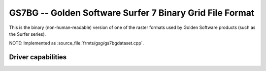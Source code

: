 .. _raster.gs7bg:

================================================================================
GS7BG -- Golden Software Surfer 7 Binary Grid File Format
================================================================================

.. shortname:: GS7BG

.. built_in_by_default::

This is the binary (non-human-readable) version of one of the raster
formats used by Golden Software products (such as the Surfer series).

NOTE: Implemented as :source_file:`frmts/gsg/gs7bgdataset.cpp`.

Driver capabilities
-------------------

.. supports_createcopy::

.. supports_create::

.. supports_georeferencing::

.. supports_virtualio::
